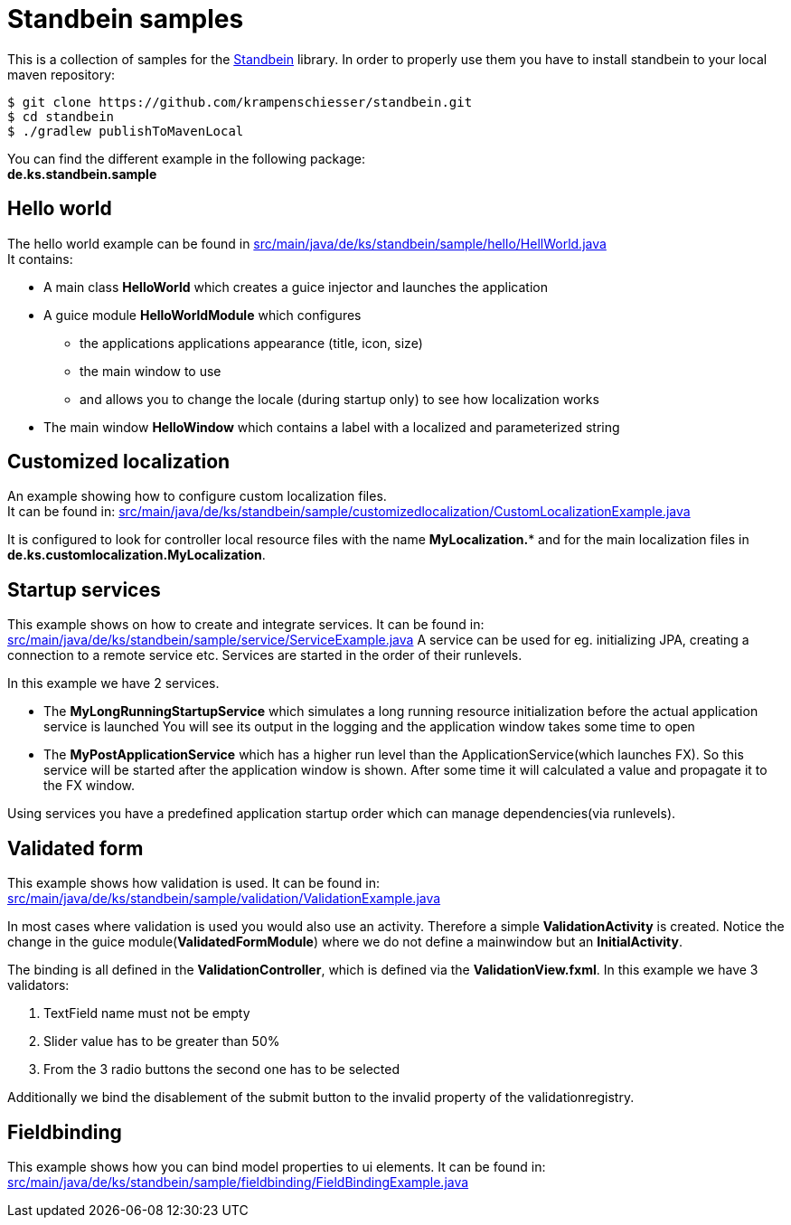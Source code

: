 = Standbein samples

This is a collection of samples for the https://github.com/krampenschiesser/standbein[Standbein] library.
In order to properly use them you have to install standbein to your local maven repository:

[source,bash]
$ git clone https://github.com/krampenschiesser/standbein.git
$ cd standbein
$ ./gradlew publishToMavenLocal

You can find the different example in the following package: +
*de.ks.standbein.sample*

== Hello world

The hello world example can be found in link:src/main/java/de/ks/standbein/sample/hello/HellWorld.java[] +
It contains:

* A main class *HelloWorld* which creates a guice injector and launches the application
* A guice module *HelloWorldModule* which configures
** the applications applications appearance (title, icon, size)
** the main window to use
** and allows you to change the locale (during startup only) to see how localization works
* The main window *HelloWindow* which contains a label with a localized and parameterized string

== Customized localization

An example showing how to configure custom localization files. +
It can be found in: link:src/main/java/de/ks/standbein/sample/customizedlocalization/CustomLocalizationExample.java[]

It is configured to look for controller local resource files with the name *MyLocalization.** and
for the main localization files in *de.ks.customlocalization.MyLocalization*.

== Startup services

This example shows on how to create and integrate services.
It can be found in: link:src/main/java/de/ks/standbein/sample/service/ServiceExample.java[]
A service can be used for eg. initializing JPA, creating a connection to a remote service etc.
Services are started in the order of their runlevels.

In this example we have 2 services.

* The *MyLongRunningStartupService* which simulates a long running resource initialization before the actual application service is launched
You will see its output in the logging and the application window takes some time to open
* The *MyPostApplicationService* which has a higher run level than the ApplicationService(which launches FX).
So this service will be started after the application window is shown.
After some time it will calculated a value and propagate it to the FX window.

Using services you have a predefined application startup order which can manage dependencies(via runlevels).

== Validated form

This example shows how validation is used.
It can be found in: link:src/main/java/de/ks/standbein/sample/validation/ValidationExample.java[]

In most cases where validation is used you would also use an activity.
Therefore a simple *ValidationActivity* is created.
Notice the change in the guice module(*ValidatedFormModule*) where we do not define a mainwindow but an *InitialActivity*.

The binding is all defined in the *ValidationController*, which is defined via the *ValidationView.fxml*.
In this example we have 3 validators:

. TextField name must not be empty
. Slider value has to be greater than 50%
. From the 3 radio buttons the second one has to be selected

Additionally we bind the disablement of the submit button to the invalid property of the validationregistry.

== Fieldbinding

This example shows how you can bind model properties to ui elements.
It can be found in: link:src/main/java/de/ks/standbein/sample/fieldbinding/FieldBindingExample.java[]
